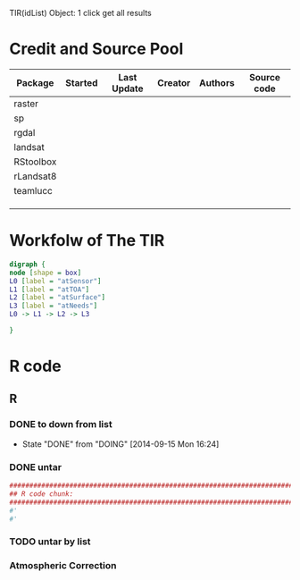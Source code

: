 

TIR(idList) Object: 1 click get all results
* Credit and Source Pool
|-----------+---------+-------------+---------+---------+-------------|
| Package   | Started | Last Update | Creator | Authors | Source code |
|-----------+---------+-------------+---------+---------+-------------|
| raster    |         |             |         |         |             |
| sp        |         |             |         |         |             |
| rgdal     |         |             |         |         |             |
|-----------+---------+-------------+---------+---------+-------------|
| landsat   |         |             |         |         |             |
| RStoolbox |         |             |         |         |             |
| rLandsat8 |         |             |         |         |             |
| teamlucc  |         |             |         |         |             |
|           |         |             |         |         |             |
|           |         |             |         |         |             |
|           |         |             |         |         |             |
|-----------+---------+-------------+---------+---------+-------------|
* Workfolw of The TIR
#+NAME: fig:TIRworkflow
#+HEADER: :cache yes :tangle yes :exports none
#+HEADER: :results output graphics
#+BEGIN_SRC dot :file ./Figures/TIRWorkflow.png 
  digraph {
  node [shape = box]
  L0 [label = "atSensor"]
  L1 [label = "atTOA"]
  L2 [label = "atSurface"]
  L3 [label = "atNeeds"]
  L0 -> L1 -> L2 -> L3

  }
#+END_SRC

#+RESULTS[48acf4d752613056e28e90ae509396828a6e0aab]: fig:TIRworkflow
[[file:./Figures/TIRWorkflow.png]]
* R code
** R
*** DONE to down  from list
- State "DONE"       from "DOING"      [2014-09-15 Mon 16:24]
*** DONE untar 
#+HEADER: :cache yes :tangle yes
#+NAME: r:figA 
#+BEGIN_SRC R :session :file ~/Dropbox/3figs/iamg/preffix-.png :results graphics
  ###############################################################################
  ## R code chunk:
  ###############################################################################
  #'
  #' 

#+END_SRC
#+CAPTION: Table/figure name Out put of above code
#+NAME: fig:A  
#+RESULTS: r:figA
*** TODO untar by list
*** Atmospheric Correction
*** 

